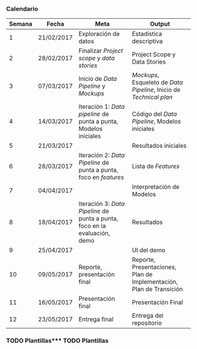 *** Calendario 

| Semana | Fecha      | Meta                                                                       | Output                                                              |
|--------+------------+----------------------------------------------------------------------------+---------------------------------------------------------------------|
|      1 | 21/02/2017 | Exploración de datos                                                       | Estadística descriptiva                                             |
|      2 | 28/02/2017 | Finalizar /Project scope/ y /data stories/                                 | Project Scope y Data Stories                                        |
|      3 | 07/03/2017 | Inicio de /Data Pipeline/ y /Mockups/                                      | /Mockups/, Esqueleto de /Data Pipeline/, Inicio de /Technical plan/ |
|      4 | 14/03/2017 | Iteración 1: /Data pipeline/ de punta a punta, Modelos iniciales           | Código del /Data Pipeline/, Modelos iniciales                       |
|      5 | 21/03/2017 |                                                                            | Resultados iniciales                                                |
|      6 | 28/03/2017 | Iteración 2: /Data Pipeline/ de punta a punta, foco en /features/          | Lista de /Features/                                                 |
|      7 | 04/04/2017 |                                                                            | Interpretación de Modelos                                           |
|      8 | 18/04/2017 | Iteración 3: /Data Pipeline/ de punta a punta, foco en la evaluación, demo | Resultados                                                          |
|      9 | 25/04/2017 |                                                                            | UI del demo                                                         |
|     10 | 09/05/2017 | Reporte, presentación final                                                | Reporte, Presentaciones, Plan de Implementación, Plan de Transición |
|     11 | 16/05/2017 | Presentación final                                                         | Presentación Final                                                  |
|     12 | 23/05/2017 | Entrega final                                                              | Entrega del repositorio                                             |

*** TODO Plantillas*** TODO Plantillas
